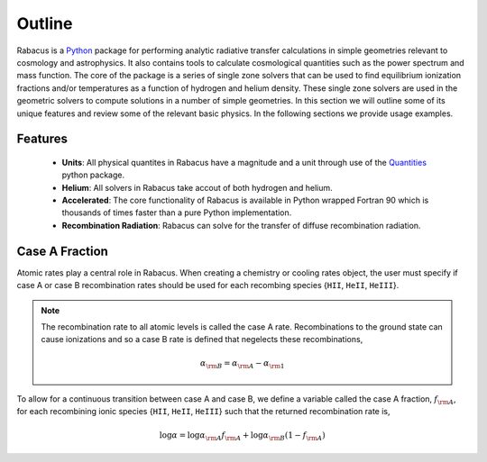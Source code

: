 Outline
==============

Rabacus is a `Python <http://www.python.org>`_  package for performing 
analytic radiative transfer calculations in simple geometries relevant to 
cosmology and astrophysics.   It also contains tools to calculate cosmological
quantities such as the power spectrum and mass function.  
The core of the package is a series of single zone solvers
that can be used to find equilibrium ionization fractions and/or temperatures 
as a function of hydrogen and helium density.  
These single zone solvers are used in the geometric solvers to compute 
solutions in a number of simple geometries.   
In this section we will outline some of its unique features and review some
of the relevant basic physics. 
In the following sections we provide usage examples. 


Features
-----------------

  * **Units**: All physical quantites in Rabacus have a magnitude and
    a unit through use of the `Quantities
    <https://github.com/python-quantities/python-quantities>`_ python package.
  * **Helium**: All solvers in Rabacus take accout of both hydrogen and helium.
  * **Accelerated**: The core functionality of Rabacus is available in Python 
    wrapped Fortran 90 which is thousands of times faster than a pure Python
    implementation. 
  * **Recombination Radiation**: Rabacus can solve for the transfer of diffuse
    recombination radiation. 





Case A Fraction
-----------------------

Atomic rates play a central role in Rabacus.  When creating a chemistry 
or cooling rates object, the user must specify if case A or case B 
recombination rates should be used for each recombing species 
{``HII``, ``HeII``, ``HeIII``}.

.. note:: 

   The recombination rate to all atomic levels is called the case A rate.  
   Recombinations to the ground state can cause ionizations and so a case B 
   rate is defined that negelects these recombinations, 

   .. math::
      \alpha_{\rm B} = \alpha_{\rm A} - \alpha_{\rm 1}

To allow for a continuous transition between case A and case B, we define a 
variable called the case A fraction, :math:`f_{\rm A}`, for each recombining 
ionic species {``HII``, ``HeII``, ``HeIII``}
such that the returned recombination rate is, 

.. math:: 

   \log \alpha = \log \alpha_{\rm A} f_{\rm A} + 
   \log \alpha_{\rm B} (1-f_{\rm A})

